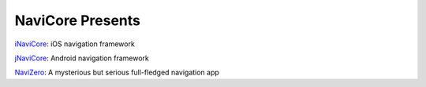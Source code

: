 NaviCore Presents
=================

`iNaviCore`_: iOS navigation framework

`jNaviCore`_: Android navigation framework

`NaviZero`_: A mysterious but serious full-fledged navigation app

.. _inavicore: inavicore/index.html
.. _jnavicore: jnavicore/index.html
.. _navizero: navizero/index.html
